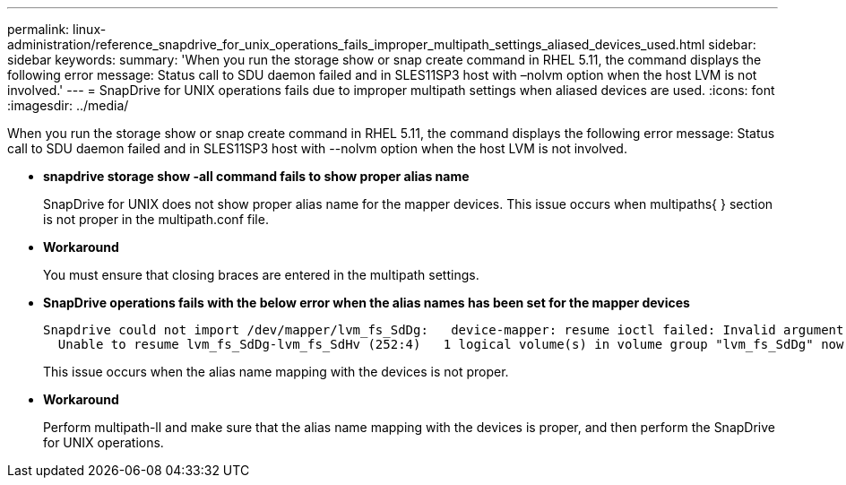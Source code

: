 ---
permalink: linux-administration/reference_snapdrive_for_unix_operations_fails_improper_multipath_settings_aliased_devices_used.html
sidebar: sidebar
keywords: 
summary: 'When you run the storage show or snap create command in RHEL 5.11, the command displays the following error message: Status call to SDU daemon failed and in SLES11SP3 host with –nolvm option when the host LVM is not involved.'
---
= SnapDrive for UNIX operations fails due to improper multipath settings when aliased devices are used.
:icons: font
:imagesdir: ../media/

[.lead]
When you run the storage show or snap create command in RHEL 5.11, the command displays the following error message: Status call to SDU daemon failed and in SLES11SP3 host with --nolvm option when the host LVM is not involved.

* *snapdrive storage show -all command fails to show proper alias name*
+
SnapDrive for UNIX does not show proper alias name for the mapper devices. This issue occurs when multipaths{ } section is not proper in the multipath.conf file.

* *Workaround*
+
You must ensure that closing braces are entered in the multipath settings.

* *SnapDrive operations fails with the below error when the alias names has been set for the mapper devices*
+
----
Snapdrive could not import /dev/mapper/lvm_fs_SdDg:   device-mapper: resume ioctl failed: Invalid argument
  Unable to resume lvm_fs_SdDg-lvm_fs_SdHv (252:4)   1 logical volume(s) in volume group "lvm_fs_SdDg" now active”
----
+
This issue occurs when the alias name mapping with the devices is not proper.

* *Workaround*
+
Perform multipath-ll and make sure that the alias name mapping with the devices is proper, and then perform the SnapDrive for UNIX operations.

